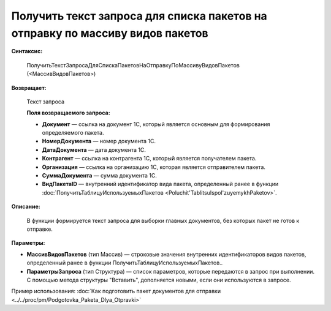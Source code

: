 
Получить текст запроса для списка пакетов на отправку по массиву видов пакетов
==============================================================================

**Синтаксис:**

      ПолучитьТекстЗапросаДляСпискаПакетовНаОтправкуПоМассивуВидовПакетов (<МассивВидовПакетов>)

**Возвращает:**

      Текст запроса

      **Поля возвращаемого запроса:**

      * **Документ** — ссылка на документ 1С, который является основным для формирования определяемого пакета.
      * **НомерДокумента** — номер документа 1С.
      * **ДатаДокумента** — дата документа 1С.
      * **Контрагент** — ссылка на контрагента 1С, который является получателем пакета.
      * **Организация** — ссылка на организацию 1С, которая является отправителем пакета.
      * **СуммаДокумента** — сумма документа 1С.
      * **ВидПакетаID** — внутренний идентификатор вида пакета, определенный ранее в функции :doc:`ПолучитьТаблицуИспользуемыхПакетов <Poluchit'TablitsuIspol'zuyemykhPaketov>`.

**Описание:**

      В функции формируется текст запроса для выборки главных документов, без которых пакет не готов к отправке.

**Параметры:**

* **МассивВидовПакетов** (тип Массив) — строковые значения внутренних идентификаторов видов пакетов, определенный ранее в функции ПолучитьТаблицуИспользуемыхПакетов..
* **ПараметрыЗапроса** (тип Структура) — список параметров, которые передаются в запрос при выполнении.
  С помощью метода структуры "Вставить", дополняется новыми, если они используются в запросе.

Пример использования: :doc:`Как подготовить пакет документов для отправки <../../proc/pm/Podgotovka_Paketa_Dlya_Otpravki>`
